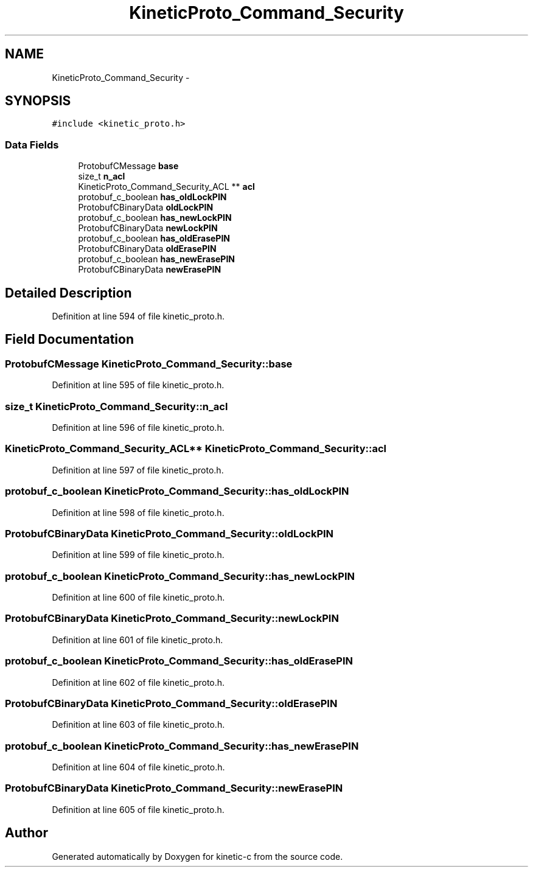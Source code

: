 .TH "KineticProto_Command_Security" 3 "Mon Mar 2 2015" "Version v0.12.0-beta" "kinetic-c" \" -*- nroff -*-
.ad l
.nh
.SH NAME
KineticProto_Command_Security \- 
.SH SYNOPSIS
.br
.PP
.PP
\fC#include <kinetic_proto\&.h>\fP
.SS "Data Fields"

.in +1c
.ti -1c
.RI "ProtobufCMessage \fBbase\fP"
.br
.ti -1c
.RI "size_t \fBn_acl\fP"
.br
.ti -1c
.RI "KineticProto_Command_Security_ACL ** \fBacl\fP"
.br
.ti -1c
.RI "protobuf_c_boolean \fBhas_oldLockPIN\fP"
.br
.ti -1c
.RI "ProtobufCBinaryData \fBoldLockPIN\fP"
.br
.ti -1c
.RI "protobuf_c_boolean \fBhas_newLockPIN\fP"
.br
.ti -1c
.RI "ProtobufCBinaryData \fBnewLockPIN\fP"
.br
.ti -1c
.RI "protobuf_c_boolean \fBhas_oldErasePIN\fP"
.br
.ti -1c
.RI "ProtobufCBinaryData \fBoldErasePIN\fP"
.br
.ti -1c
.RI "protobuf_c_boolean \fBhas_newErasePIN\fP"
.br
.ti -1c
.RI "ProtobufCBinaryData \fBnewErasePIN\fP"
.br
.in -1c
.SH "Detailed Description"
.PP 
Definition at line 594 of file kinetic_proto\&.h\&.
.SH "Field Documentation"
.PP 
.SS "ProtobufCMessage KineticProto_Command_Security::base"

.PP
Definition at line 595 of file kinetic_proto\&.h\&.
.SS "size_t KineticProto_Command_Security::n_acl"

.PP
Definition at line 596 of file kinetic_proto\&.h\&.
.SS "KineticProto_Command_Security_ACL** KineticProto_Command_Security::acl"

.PP
Definition at line 597 of file kinetic_proto\&.h\&.
.SS "protobuf_c_boolean KineticProto_Command_Security::has_oldLockPIN"

.PP
Definition at line 598 of file kinetic_proto\&.h\&.
.SS "ProtobufCBinaryData KineticProto_Command_Security::oldLockPIN"

.PP
Definition at line 599 of file kinetic_proto\&.h\&.
.SS "protobuf_c_boolean KineticProto_Command_Security::has_newLockPIN"

.PP
Definition at line 600 of file kinetic_proto\&.h\&.
.SS "ProtobufCBinaryData KineticProto_Command_Security::newLockPIN"

.PP
Definition at line 601 of file kinetic_proto\&.h\&.
.SS "protobuf_c_boolean KineticProto_Command_Security::has_oldErasePIN"

.PP
Definition at line 602 of file kinetic_proto\&.h\&.
.SS "ProtobufCBinaryData KineticProto_Command_Security::oldErasePIN"

.PP
Definition at line 603 of file kinetic_proto\&.h\&.
.SS "protobuf_c_boolean KineticProto_Command_Security::has_newErasePIN"

.PP
Definition at line 604 of file kinetic_proto\&.h\&.
.SS "ProtobufCBinaryData KineticProto_Command_Security::newErasePIN"

.PP
Definition at line 605 of file kinetic_proto\&.h\&.

.SH "Author"
.PP 
Generated automatically by Doxygen for kinetic-c from the source code\&.
